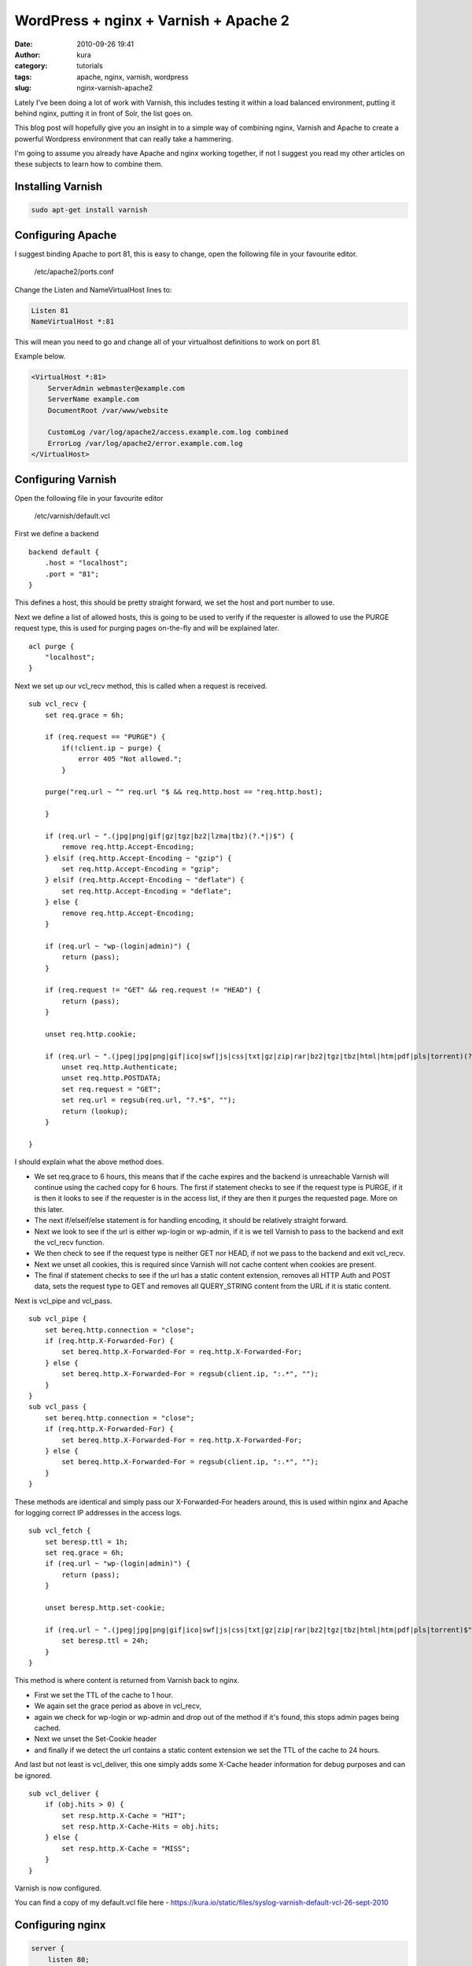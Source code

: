 WordPress + nginx + Varnish + Apache 2
######################################
:date: 2010-09-26 19:41
:author: kura
:category: tutorials
:tags: apache, nginx, varnish, wordpress
:slug: nginx-varnish-apache2

Lately I've been doing a lot of work with Varnish, this includes testing
it within a load balanced environment, putting it behind nginx, putting
it in front of Solr, the list goes on.

This blog post will hopefully give you an insight in to a simple way of
combining nginx, Varnish and Apache to create a powerful Wordpress
environment that can really take a hammering.

I'm going to assume you already have Apache and nginx working together,
if not I suggest you read my other articles on these subjects to learn
how to combine them.

Installing Varnish
------------------

.. code:: bash

    sudo apt-get install varnish

Configuring Apache
------------------

I suggest binding Apache to port 81, this is easy to change, open the
following file in your favourite editor.

    /etc/apache2/ports.conf

Change the Listen and NameVirtualHost lines to:

.. code:: apache

    Listen 81
    NameVirtualHost *:81

This will mean you need to go and change all of your virtualhost
definitions to work on port 81.

Example below.

.. code:: apache

    <VirtualHost *:81>
        ServerAdmin webmaster@example.com
        ServerName example.com
        DocumentRoot /var/www/website

        CustomLog /var/log/apache2/access.example.com.log combined
        ErrorLog /var/log/apache2/error.example.com.log
    </VirtualHost>

Configuring Varnish
-------------------

Open the following file in your favourite editor

    /etc/varnish/default.vcl

First we define a backend

::

    backend default {
        .host = "localhost";
        .port = "81";
    }

This defines a host, this should be pretty straight forward, we set the
host and port number to use.

Next we define a list of allowed hosts, this is going to be used to
verify if the requester is allowed to use the PURGE request type, this
is used for purging pages on-the-fly and will be explained later.

::

    acl purge {
        "localhost";
    }

Next we set up our vcl_recv method, this is called when a request is
received.

::

    sub vcl_recv {
        set req.grace = 6h;

        if (req.request == "PURGE") {
            if(!client.ip ~ purge) {
                error 405 "Not allowed.";
            }

        purge("req.url ~ ^" req.url "$ && req.http.host == "req.http.host);

        }

        if (req.url ~ ".(jpg|png|gif|gz|tgz|bz2|lzma|tbz)(?.*|)$") {
            remove req.http.Accept-Encoding;
        } elsif (req.http.Accept-Encoding ~ "gzip") {
            set req.http.Accept-Encoding = "gzip";
        } elsif (req.http.Accept-Encoding ~ "deflate") {
            set req.http.Accept-Encoding = "deflate";
        } else {
            remove req.http.Accept-Encoding;
        }

        if (req.url ~ "wp-(login|admin)") {
            return (pass);
        }

        if (req.request != "GET" && req.request != "HEAD") {
            return (pass);
        }

        unset req.http.cookie;

        if (req.url ~ ".(jpeg|jpg|png|gif|ico|swf|js|css|txt|gz|zip|rar|bz2|tgz|tbz|html|htm|pdf|pls|torrent)(?.*|)$") {
            unset req.http.Authenticate;
            unset req.http.POSTDATA;
            set req.request = "GET";
            set req.url = regsub(req.url, "?.*$", "");
            return (lookup);
        }

    }

I should explain what the above method does.

-  We set req.grace to 6 hours, this means that if the cache expires and
   the backend is unreachable Varnish will continue using the cached
   copy for 6 hours. The first if statement checks to see if the request
   type is PURGE, if it is then it looks to see if the requester is in
   the access list, if they are then it purges the requested page. More
   on this later.
-  The next if/elseif/else statement is for handling encoding, it should
   be relatively straight forward.
-  Next we look to see if the url is either wp-login or wp-admin, if it
   is we tell Varnish to pass to the backend and exit the vcl_recv
   function.
-  We then check to see if the request type is neither GET nor HEAD, if
   not we pass to the backend and exit vcl_recv.
-  Next we unset all cookies, this is required since Varnish will not
   cache content when cookies are present.
-  The final if statement checks to see if the url has a static content
   extension, removes all HTTP Auth and POST data, sets the request type
   to GET and removes all QUERY_STRING content from the URL if it is
   static content.

Next is vcl_pipe and vcl_pass.

::

    sub vcl_pipe {
        set bereq.http.connection = "close";
        if (req.http.X-Forwarded-For) {
            set bereq.http.X-Forwarded-For = req.http.X-Forwarded-For;
        } else {
            set bereq.http.X-Forwarded-For = regsub(client.ip, ":.*", "");
        }
    }
    sub vcl_pass {
        set bereq.http.connection = "close";
        if (req.http.X-Forwarded-For) {
            set bereq.http.X-Forwarded-For = req.http.X-Forwarded-For;
        } else {
            set bereq.http.X-Forwarded-For = regsub(client.ip, ":.*", "");
        }
    }

These methods are identical and simply pass our X-Forwarded-For headers
around, this is used within nginx and Apache for logging correct IP
addresses in the access logs.

::

    sub vcl_fetch {
        set beresp.ttl = 1h;
        set req.grace = 6h;
        if (req.url ~ "wp-(login|admin)") {
            return (pass);
        }

        unset beresp.http.set-cookie;

        if (req.url ~ ".(jpeg|jpg|png|gif|ico|swf|js|css|txt|gz|zip|rar|bz2|tgz|tbz|html|htm|pdf|pls|torrent)$") {
            set beresp.ttl = 24h;
        }
    }

This method is where content is returned from Varnish back to nginx.

-  First we set the TTL of the cache to 1 hour.
-  We again set the grace period as above in vcl_recv,
-  again we check for wp-login or wp-admin and drop out of the method if
   it's found, this stops admin pages being cached.
-  Next we unset the Set-Cookie header
-  and finally if we detect the url contains a static content extension
   we set the TTL of the cache to 24 hours.

And last but not least is vcl_deliver, this one simply adds some
X-Cache header information for debug purposes and can be ignored.

::

    sub vcl_deliver {
        if (obj.hits > 0) {
            set resp.http.X-Cache = "HIT";
            set resp.http.X-Cache-Hits = obj.hits;
        } else {
            set resp.http.X-Cache = "MISS";
        }
    }

Varnish is now configured.

You can find a copy of my default.vcl file here -
`https://kura.io/static/files/syslog-varnish-default-vcl-26-sept-2010`_

.. _`https://kura.io/static/files/syslog-varnish-default-vcl-26-sept-2010`: https://kura.io/static/files/syslog-varnish-default-vcl-26-sept-2010

Configuring nginx
-----------------

.. code:: nginx

    server {
        listen 80;
        server_name example.com;
        access_log /var/log/nginx/access.example.com.log;

        gzip on;
        gzip_disable msie6;
        gzip_static on;
        gzip_comp_level 9;
        gzip_proxied any;
        gzip_types text/plain text/css application/x-javascript text/xml application/xml application/xml+rss text/javascript;

        location / {
            proxy_redirect off;
            proxy_set_header Host $host;
            proxy_set_header X-Real-IP $remote_addr;
            proxy_set_header X-Forwarded-For $proxy_add_x_forwarded_for;
            proxy_pass_header Set-Cookie;
            proxy_pass http://localhost:6081;
        }
    }

This nginx host config should be simple to those of you who've read my
other articles, if not then here's a quick summary;

-  listen and server_name are simply the port to listen on and the
   domain name,
-  gzip enables gzip,
-  gzip_disable tells nginx not to gzip compress for IE6,
-  gzip_static is on to enable compression of static content (jpeg, gif
   etc),
-  gzip_comp_level is the level of compression, 1-9 (higher = more
   compressed)
-  gzip_proxied is set to any to gzip proxied content
-  and finally we set the types of files to gzip.
-  Next we set up our location,
-  disable proxy redirects
-  set Host, X-Real-Ip and X-Forwarded-For headers
-  pass back the Set-Cookie header
-  and pass the connection over to Varnish.

Finishing up
------------

Now we simply need to restart the services

    /etc/init.d/apache2 force-reload && /etc/init.d/varnish restart && /etc/init.d/nginx reload

Testing
-------

Now you can browse your site and it should be going through nginx and
Varnish and only hitting Apache if the content is not cached or if
you're using the WordPress admin panel or doing a POST request.

You can test this with Live HTTP Headers extension for Firefox -
`https://addons.mozilla.org/en-US/firefox/addon/3829/`_ (this will only
work if you used my vcl_delivery method in your Varnish config).

.. _`https://addons.mozilla.org/en-US/firefox/addon/3829/`: https://addons.mozilla.org/en-US/firefox/addon/3829/

Go to a page on your site, refresh a few times, open up Live HTTP
Headers and refresh again, you should see the following

::

    HTTP/1.1 200 OK
    Server: nginx
    ... snip ...
    Via: 1.1 varnish
    X-Cache: HIT
    X-Cache-Hits: <numeric value>
